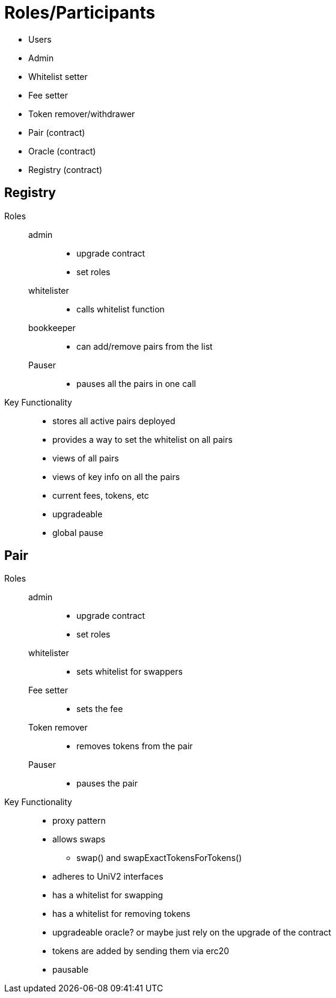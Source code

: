 :doctype: book

= Roles/Participants

* Users
* Admin
* Whitelist setter
* Fee setter
* Token remover/withdrawer
* Pair (contract)
* Oracle (contract)
* Registry (contract)

== Registry

Roles::

admin:::
* upgrade contract
* set roles
whitelister:::
- calls whitelist function
bookkeeper:::
- can add/remove pairs from the list
Pauser:::
- pauses all the pairs in one call

Key Functionality::
* stores all active pairs deployed
* provides a way to set the whitelist on all pairs
* views of all pairs
* views of key info on all the pairs
    * current fees, tokens, etc
* upgradeable
* global pause

== Pair
Roles::
admin:::
* upgrade contract
* set roles
whitelister:::
- sets whitelist for swappers
Fee setter:::
- sets the fee
Token remover:::
- removes tokens from the pair
Pauser:::
- pauses the pair

Key Functionality::
- proxy pattern
- allows swaps
** swap() and swapExactTokensForTokens()
- adheres to UniV2 interfaces
- has a whitelist for swapping
- has a whitelist for removing tokens
- upgradeable oracle? or maybe just rely on the upgrade of the contract
- tokens are added by sending them via erc20
- pausable
